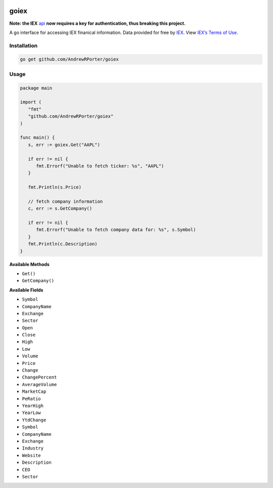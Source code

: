 .. image:: https://travis-ci.com/AndrewRPorter/goiex.svg?branch=master
    :target: https://travis-ci.com/AndrewRPorter/goiex
    
=====
goiex
=====

**Note: the IEX** `api <https://iextrading.com/developers/docs/>`_ **now requires a key for authentication, thus breaking this project.**

A go interface for accessing IEX finanical information. Data provided for free 
by `IEX <https://iextrading.com/developer/>`_. View `IEX’s Terms of Use 
<https://iextrading.com/api-exhibit-a/>`_.


Installation
------------

.. code::
   
      go get github.com/AndrewRPorter/goiex

Usage
-----

.. code:: go

   package main
   
   import (
      "fmt"
      "github.com/AndrewRPorter/goiex"
   )

   func main() {   
      s, err := goiex.Get("AAPL")
      
      if err != nil {
         fmt.Errorf("Unable to fetch ticker: %s", "AAPL")
      }
      
      fmt.Println(s.Price)
      
      // fetch company information
      c, err := s.GetCompany()
      
      if err != nil {
         fmt.Errorf("Unable to fetch company data for: %s", s.Symbol)
      }
      fmt.Println(c.Description)
   }
   
**Available Methods**

- ``Get()``
- ``GetCompany()``

**Available Fields**

- ``Symbol``
- ``CompanyName``
- ``Exchange``
- ``Sector``
- ``Open``
- ``Close``
- ``High``
- ``Low``
- ``Volume``
- ``Price``
- ``Change``
- ``ChangePercent``
- ``AverageVolume``
- ``MarketCap``
- ``PeRatio``
- ``YearHigh``
- ``YearLow``
- ``YtdChange``

- ``Symbol``
- ``CompanyName``
- ``Exchange``
- ``Industry``
- ``Website``
- ``Description``
- ``CEO``
- ``Sector``
